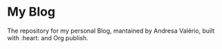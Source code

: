 * My Blog

The repository for my personal Blog, mantained by Andresa Valério, built with :heart: and Org publish.

